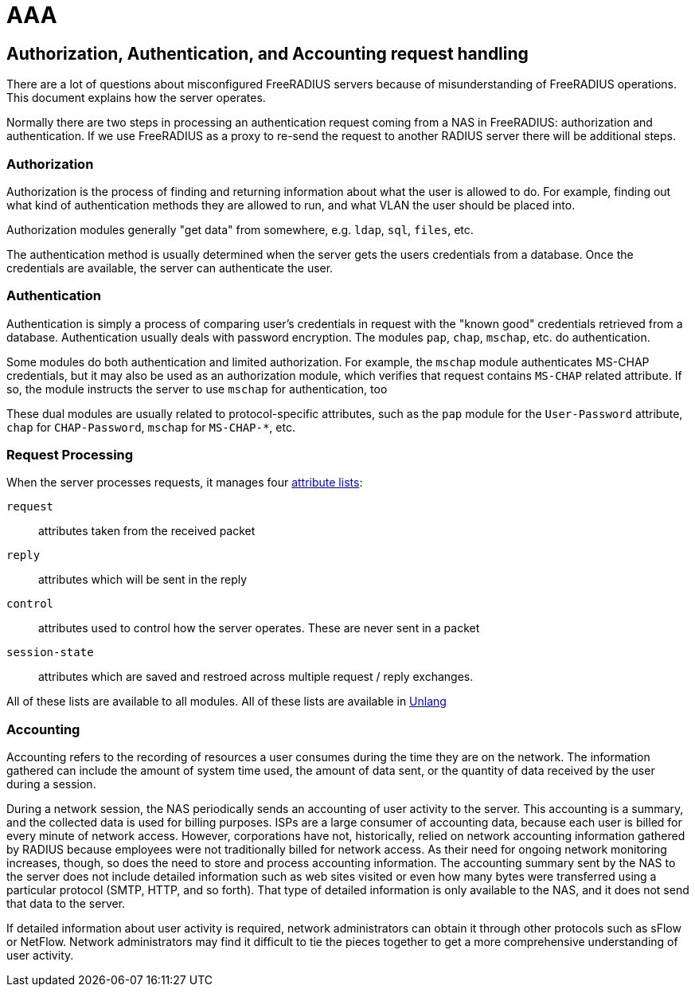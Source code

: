 = AAA

== Authorization, Authentication, and Accounting request handling

There are a lot of questions about misconfigured FreeRADIUS servers
because of misunderstanding of FreeRADIUS operations. This document
explains how the server operates.

Normally there are two steps in processing an authentication request
coming from a NAS in FreeRADIUS: authorization and authentication.
If we use FreeRADIUS as a proxy to re-send the request to another
RADIUS server there will be additional steps.

=== Authorization

Authorization is the process of finding and returning information
about what the user is allowed to do.  For example, finding out what
kind of authentication methods they are allowed to run, and what VLAN
the user should be placed into.

Authorization modules generally "get data" from somewhere,
e.g. `ldap`, `sql`, `files`, etc.

The authentication method is usually determined when the server gets
the users credentials from a database.  Once the credentials are
available, the server can authenticate the user.

=== Authentication

Authentication is simply a process of comparing user’s credentials in
request with the "known good" credentials retrieved from a
database. Authentication usually deals with password
encryption. The modules `pap`, `chap`, `mschap`, etc. do authentication.

Some modules do both authentication and limited authorization. For
example, the `mschap` module authenticates MS-CHAP credentials, but it
may also be used as an authorization module, which verifies that
request contains `MS-CHAP` related attribute.  If so, the module
instructs the server to use `mschap` for authentication, too

These dual modules are usually related to protocol-specific
attributes, such as the `pap` module for the `User-Password`
attribute, `chap` for `CHAP-Password`, `mschap` for `MS-CHAP-*`, etc.

=== Request Processing

When the server processes requests, it manages four
xref:reference:unlang/list.adoc[attribute lists]:

`request`:: attributes taken from the received packet

`reply`:: attributes which will be sent in the reply

`control`:: attributes used to control how the server operates.  These are never sent in a packet

`session-state`:: attributes which are saved and restroed across multiple request / reply exchanges.

All of these lists are available to all modules.  All of these lists are available in xref:reference:unlang/index.adoc[Unlang]

=== Accounting

Accounting refers to the recording of resources a user consumes during the time they are on the network.
The information gathered can include the amount of system time used, the amount of data sent, or the
quantity of data received by the user during a session.

During a network session, the NAS periodically sends an accounting of user activity to the server. This
accounting is a summary, and the collected data is used for billing purposes.
ISPs are a large consumer of accounting data, because each user is billed for every minute of network
access. However, corporations have not, historically, relied on network accounting information gathered
by RADIUS because employees were not traditionally billed for network access. As their need for ongoing
network monitoring increases, though, so does the need to store and process accounting information.
The accounting summary sent by the NAS to the server does not include detailed information such as web
sites visited or even how many bytes were transferred using a particular protocol (SMTP, HTTP, and so
forth). That type of detailed information is only available to the NAS, and it does not send that data to the
server.

If detailed information about user activity is required, network administrators can obtain it through other
protocols such as sFlow or NetFlow. Network administrators may find it difficult to tie the pieces together to get a more comprehensive
understanding of user activity.
